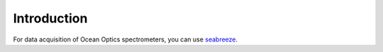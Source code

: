 Introduction
============

For data acquisition of Ocean Optics spectrometers, you can use `seabreeze <https://github.com/ap--/python-seabreeze>`__.


